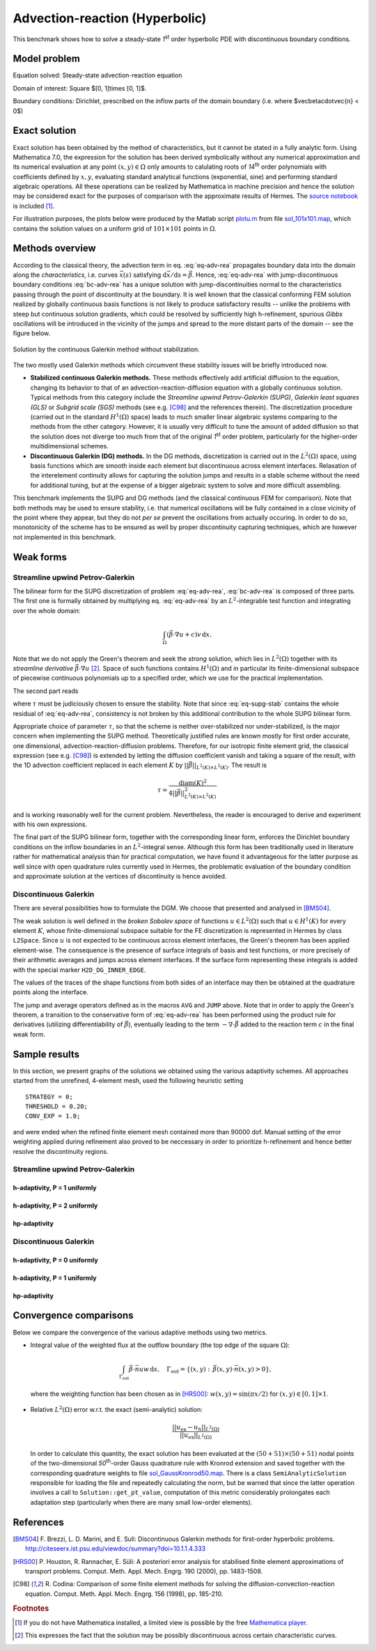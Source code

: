 Advection-reaction (Hyperbolic)
-------------------------------

This benchmark shows how to solve a steady-state `1`\ :sup:`st` order hyperbolic PDE with discontinuous boundary conditions.

Model problem
~~~~~~~~~~~~~

Equation solved: Steady-state advection-reaction equation

.. math::
    :label: eq-adv-rea

    \vec\beta\cdot\nabla u + cu = f,
   
    \vec\beta = ( 10y^2 - 12x + 1, 1 + y ),\quad c = f = 0.

Domain of interest: Square $[0, 1]\times [0, 1]$.

Boundary conditions: Dirichlet, prescribed on the inflow parts of the domain boundary (i.e. where $\vec\beta\cdot\vec{n} < 0$)

.. math:: 
    :label: bc-adv-rea

    \begin{cases}
    0 & \mbox{ for } (x = 0 \land 0.5 < y \leq 1)\,\lor\,(0.5<x\leq 1 \land y = 0),\\
    1 & \mbox{ for } (x = 0 \land 0 < y \leq 0.5)\,\lor\,(0 \leq x\leq 0.5 \land y = 0),\\
    \sin^2(\pi y) & \mbox{ for } x = 1 \land 0\leq y \leq 1.
    \end{cases}

Exact solution
~~~~~~~~~~~~~~

Exact solution has been obtained by the method of characteristics, but it cannot be stated in a fully analytic form. Using Mathematica 7.0, the expression for the solution has been derived symbolically without any numerical approximation and its numerical evaluation at any point :math:`(x,y)\in\Omega` only amounts to calulating roots of `14`\ :sup:`th` order polynomials with coefficients defined by :math:`x,y`, evaluating standard analytical functions (exponential, sine) and performing standard algebraic operations. All these operations can be realized by Mathematica in machine precision and hence the solution may be considered exact for the purposes of comparison with the approximate results of Hermes. The `source notebook <http://git.hpfem.org/hermes.git/blob/HEAD:/hermes2d/benchmarks-general/stabilized-advection-reaction/exact/hyper_moc.nb>`_ is included [1]_.

For illustration purposes, the plots below were produced by the Matlab script `plotu.m <http://git.hpfem.org/hermes.git/blob/HEAD:/hermes2d/benchmarks-general/stabilized-advection-reaction/exact/plotu.m>`_ from file `sol_101x101.map <http://git.hpfem.org/hermes.git/blob/HEAD:/hermes2d/benchmarks-general/stabilized-advection-reaction/exact/sol_100x100.map>`_, which contains the solution values on a uniform grid of :math:`101\times101` points in :math:`\Omega`. 

.. figure:: benchmark-stabilized-advection-reaction/exact_complete.png
   :align: center
   :scale: 70% 
   :figclass: align-center
   :alt: Exact solution.

 
Methods overview
~~~~~~~~~~~~~~~~

According to the classical theory, the advection term in eq. :eq:`eq-adv-rea` propagates boundary data into the domain along the *characteristics*, i.e. curves :math:`\vec x(s)` satisfying :math:`\mathrm d\vec x/\mathrm ds = \vec\beta`. Hence,  :eq:`eq-adv-rea` with jump-discontinuous boundary conditions :eq:`bc-adv-rea` has a unique solution with jump-discontinuities normal to the characteristics passing through the point of discontinuity at the boundary. It is well known that the classical conforming FEM solution realized by globally continuous basis functions is not likely to produce satisfactory results -- unlike the problems with steep but continuous solution gradients, which could be resolved by sufficiently high h-refinement, spurious *Gibbs* oscillations will be introduced in the vicinity of the jumps and spread to the more distant parts of the domain -- see the figure below. 

.. figure:: benchmark-stabilized-advection-reaction/cg1/sln_and_mesh.png
   :align: center
   :scale: 70% 
   :figclass: align-center
   :alt: Continuous Galerkin approximation.
   
   Solution by the continuous Galerkin method without stabilization.

The two mostly used Galerkin methods which circumvent these stability issues will be briefly introduced now.

-   **Stabilized continuous Galerkin methods.**
    These methods effectively add artificial diffusion to the equation, changing its behavior to that of an advection-reaction-diffusion equation with a globally continuous solution. Typical methods from this category include the *Streamline upwind Petrov-Galerkin (SUPG)*, *Galerkin least squares (GLS)* or *Subgrid scale (SGS)* methods (see e.g. [C98]_ and the references therein). The discretization procedure (carried out in the standard :math:`H^1(\Omega)` space) leads to much smaller linear algebraic systems comparing to the methods from the other category. However, it is usually very difficult to tune the amount of added diffusion so that the solution does not diverge too much from that of the original `1`\ :sup:`st` order problem, particularly for the higher-order multidimensional schemes.
    
-   **Discontinuous Galerkin (DG) methods.**
    In the DG methods, discretization is carried out in the :math:`L^2(\Omega)` space, using basis functions which are smooth inside each element but discontinuous across element interfaces. Relaxation of the interelement continuity allows for capturing the solution jumps and results in a stable scheme without the need for additional tuning, but at the expense of a bigger algebraic system to solve and more difficult assembling.
    
This benchmark implements the SUPG and DG methods (and the classical continuous FEM for comparison). Note that both methods may be used to ensure stability, i.e. that numerical oscillations will be fully contained in a close vicinity of the point where they appear, but they do not *per se* prevent the oscillations from actually occuring. In order to do so, monotonicity of the scheme has to be ensured as well by proper discontinuity capturing techniques, which are however not implemented in this benchmark. 

Weak forms
~~~~~~~~~~

Streamline upwind Petrov-Galerkin
^^^^^^^^^^^^^^^^^^^^^^^^^^^^^^^^^

The bilinear form for the SUPG discretization of problem :eq:`eq-adv-rea`, :eq:`bc-adv-rea` is composed of three parts. The first one is formally obtained by multiplying eq. :eq:`eq-adv-rea` by an :math:`L^2`-integrable test function and integrating over the whole domain:

.. math::

    \int_\Omega (\vec\beta\cdot\nabla u + c)v \,\mathrm{d}x.

Note that we do not apply the Green's theorem and seek the *strong* solution, which lies in :math:`L^2(\Omega)` together with its *streamline derivative* :math:`\vec\beta\cdot\nabla u` [2]_. Space of such functions contains :math:`H^1(\Omega)` and in particular its finite-dimensional subspace of piecewise continuous polynomials up to a specified order, which we use for the practical implementation. 
 
The second part reads

.. math::
    :label: eq-supg-stab

    \int_\Omega (\vec\beta\cdot\nabla u + cu - f)\, \tau \,\vec\beta\cdot\nabla v \,\mathrm{d}x,
    
where :math:`\tau` must be judiciously chosen to ensure the stability. Note that since :eq:`eq-supg-stab` contains the whole residual of :eq:`eq-adv-rea`, consistency is not broken by this additional contribution to the whole SUPG bilinear form.  

Appropriate choice of parameter :math:`\tau`, so that the scheme is neither over-stabilized nor under-stabilized, is the major concern when implementing the SUPG method. Theoretically justified rules are known mostly for first order accurate, one dimensional, advection-reaction-diffusion problems. Therefore, for our isotropic finite element grid, the classical expression (see e.g. [C98]_) is extended by letting the diffusion coefficient vanish and taking a square of the result, with the 1D advection coefficient replaced in each element :math:`K` by :math:`||\vec\beta||_{L^2(K)\times L^2(K)}`. The result is 

.. math::

    \tau = \frac{\mathrm{diam}(K)^2}{4 ||\vec\beta||^2_{L^2(K)\times L^2(K)}}
    
and is working reasonably well for the current problem. Nevertheless, the reader is encouraged to derive and experiment with his own expressions. 

The final part of the SUPG bilinear form, together with the corresponding linear form, enforces the Dirichlet boundary conditions on the inflow boundaries in an :math:`L^2`-integral sense. Although this form has been traditionally used in literature rather for mathematical analysis than for practical computation, we have found it advantageous for the latter purpose as well since with open quadrature rules currently used in Hermes, the problematic evaluation of the boundary condition and approximate solution at the vertices of discontinuity is hence avoided.

Discontinuous Galerkin
^^^^^^^^^^^^^^^^^^^^^^

There are several possibilities how to formulate the DGM. We choose that presented and analysed in [BMS04]_.

The weak solution is well defined in the *broken Sobolev space* of functions :math:`u\in L^2(\Omega)` such that :math:`u\in H^1(K)` for every element :math:`K`,
whose finite-dimensional subspace suitable for the FE discretization is represented in Hermes by class ``L2Space``. Since :math:`u` is not expected to be continuous across element interfaces, the Green's theorem has been applied element-wise. The consequence is the presence of surface integrals of basis and test functions, or more precisely of their arithmetic averages and jumps across element interfaces. If the surface form representing these integrals is added with the special marker ``H2D_DG_INNER_EDGE``.

The values of the traces of the shape functions from both sides of an interface may then be obtained at the quadrature points along the interface.

The jump and average operators defined as in the macros ``AVG`` and ``JUMP`` above. Note that in order to apply the Green's theorem, a transition to the conservative form of :eq:`eq-adv-rea` has been performed using the product rule for derivatives (utilizing differentiability of :math:`\vec\beta`), eventually leading to the term :math:`-\nabla\cdot\vec\beta` added to the reaction term :math:`c` in the final weak form. 

Sample results
~~~~~~~~~~~~~~

In this section, we present graphs of the solutions we obtained using the various adaptivity schemes. All approaches started
from the unrefined, 4-element mesh, used the following heuristic setting 

::

    STRATEGY = 0;
    THRESHOLD = 0.20;
    CONV_EXP = 1.0;
    
and were ended when the refined finite element mesh contained more than 90000 dof. Manual setting of the error weighting applied during refinement also proved to be neccessary in order to prioritize h-refinement and hence better resolve the discontinuity regions.

Streamline upwind Petrov-Galerkin
^^^^^^^^^^^^^^^^^^^^^^^^^^^^^^^^^

h-adaptivity, P = 1 uniformly
'''''''''''''''''''''''''''''

.. figure:: benchmark-stabilized-advection-reaction/supgh1/sln_and_mesh.png
   :align: center
   :scale: 70% 
   :figclass: align-center
   :alt: Final solution and mesh.
   
h-adaptivity, P = 2 uniformly
'''''''''''''''''''''''''''''

.. figure:: benchmark-stabilized-advection-reaction/supgh2/sln_and_mesh.png
   :align: center
   :scale: 70% 
   :figclass: align-center
   :alt: Final solution and mesh.
   
hp-adaptivity
'''''''''''''''''''''''''''''

.. figure:: benchmark-stabilized-advection-reaction/supghp/sln_and_mesh.png
   :align: center
   :scale: 70% 
   :figclass: align-center
   :alt: Final solution and mesh.

Discontinuous Galerkin
^^^^^^^^^^^^^^^^^^^^^^

h-adaptivity, P = 0 uniformly
'''''''''''''''''''''''''''''

.. figure:: benchmark-stabilized-advection-reaction/dgh0/sln_and_mesh.png
   :align: center
   :scale: 70% 
   :figclass: align-center
   :alt: Final solution and mesh.
   
h-adaptivity, P = 1 uniformly
'''''''''''''''''''''''''''''

.. figure:: benchmark-stabilized-advection-reaction/dgh1/sln_and_mesh.png
   :align: center
   :scale: 70% 
   :figclass: align-center
   :alt: Final solution and mesh.
   
hp-adaptivity
'''''''''''''''''''''''''''''

.. figure:: benchmark-stabilized-advection-reaction/dghp/sln_and_mesh.png
   :align: center
   :scale: 70% 
   :figclass: align-center
   :alt: Final solution and mesh.


Convergence comparisons
~~~~~~~~~~~~~~~~~~~~~~~

Below we compare the convergence of the various adaptive methods using two metrics. 

* Integral value of the weighted flux at the outflow boundary (the top edge of the square :math:`\Omega`):

  .. math::

     \int_{\Gamma_\mathrm{out}} \vec\beta\cdot\vec n uw\,\mathrm{d}s,\quad \Gamma_\mathrm{out} = \{(x,y):\,\vec\beta(x,y)\cdot\vec n(x,y) > 0\},
    
  where the weighting function has been chosen as in [HRS00]_: :math:`w(x,y) = \sin(\pi x/2)\;` for :math:`\;(x,y)\in [0,1]\times {1}`.
  
  .. figure:: benchmark-stabilized-advection-reaction/conv_outfl_dof.png
     :align: center
     :scale: 50% 
     :figclass: align-center
     :alt: Convergence comparison - DOF. 
                             
  .. figure:: benchmark-stabilized-advection-reaction/conv_outfl_cpu.png
     :align: center
     :scale: 50% 
     :figclass: align-center
     :alt: Convergence comparison - CPU.
  
* Relative :math:`L^2(\Omega)` error w.r.t. the exact (semi-analytic) solution:

  .. math::
    
     \frac{||u_{\mathrm{ex}} - u_h||_{L^2(\Omega)}}{||u_\mathrm{ex}||_{L^2(\Omega)}}

  In order to calculate this quantity, the exact solution has been evaluated at the :math:`(50+51)\times (50+51)` nodal points of the two-dimensional `50`\ :sup:`th`-order Gauss quadrature rule with Kronrod extension and saved together with the corresponding quadrature weights to file `sol_GaussKronrod50.map <http://git.hpfem.org/hermes.git/blob/HEAD:/hermes2d/benchmarks-general/stabilized-advection-reaction/exact/sol_GaussKronrod50.map>`_. There is a class ``SemiAnalyticSolution`` responsible for loading the file and repeatedly calculating the norm, but be warned that since the latter operation involves a call to ``Solution::get_pt_value``, computation of this metric considerably prolongates each adaptation step (particularly when there are many small low-order elements).
  
  .. figure:: benchmark-stabilized-advection-reaction/conv_ex_dof.png
     :align: center
     :scale: 50% 
     :figclass: align-center
     :alt: Convergence comparison - DOF.
     
  .. figure:: benchmark-stabilized-advection-reaction/conv_ex_cpu.png
     :align: center
     :scale: 50% 
     :figclass: align-center
     :alt: Convergence comparison - CPU.

References
~~~~~~~~~~

.. [BMS04] F. Brezzi, L. D. Marini, and E. Suli: 
           Discontinuous Galerkin methods for first-order hyperbolic problems.
           `<http://citeseerx.ist.psu.edu/viewdoc/summary?doi=10.1.1.4.333>`_
.. [HRS00] P. Houston, R. Rannacher, E. Süli:
           A posteriori error analysis for stabilised finite element approximations of transport problems.
           Comput. Meth. Appl. Mech. Engrg. 190 (2000), pp. 1483-1508.
.. [C98]   R. Codina:
           Comparison of some finite element methods for solving the diffusion-convection-reaction equation.
           Comput. Meth. Appl. Mech. Engrg. 156 (1998), pp. 185-210.


.. rubric:: Footnotes   
.. [1] If you do not have Mathematica installed, a limited view is possible by the free `Mathematica player <http://www.wolfram.com/products/player/>`_.
.. [2] This expresses the fact that the solution may be possibly discontinuous across certain characteristic curves.

